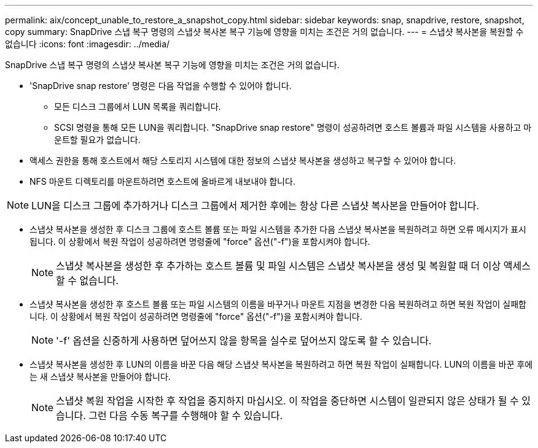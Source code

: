 ---
permalink: aix/concept_unable_to_restore_a_snapshot_copy.html 
sidebar: sidebar 
keywords: snap, snapdrive, restore, snapshot, copy 
summary: SnapDrive 스냅 복구 명령의 스냅샷 복사본 복구 기능에 영향을 미치는 조건은 거의 없습니다. 
---
= 스냅샷 복사본을 복원할 수 없습니다
:icons: font
:imagesdir: ../media/


[role="lead"]
SnapDrive 스냅 복구 명령의 스냅샷 복사본 복구 기능에 영향을 미치는 조건은 거의 없습니다.

* 'SnapDrive snap restore' 명령은 다음 작업을 수행할 수 있어야 합니다.
+
** 모든 디스크 그룹에서 LUN 목록을 쿼리합니다.
** SCSI 명령을 통해 모든 LUN을 쿼리합니다. "SnapDrive snap restore" 명령이 성공하려면 호스트 볼륨과 파일 시스템을 사용하고 마운트할 필요가 없습니다.


* 액세스 권한을 통해 호스트에서 해당 스토리지 시스템에 대한 정보의 스냅샷 복사본을 생성하고 복구할 수 있어야 합니다.
* NFS 마운트 디렉토리를 마운트하려면 호스트에 올바르게 내보내야 합니다.



NOTE: LUN을 디스크 그룹에 추가하거나 디스크 그룹에서 제거한 후에는 항상 다른 스냅샷 복사본을 만들어야 합니다.

* 스냅샷 복사본을 생성한 후 디스크 그룹에 호스트 볼륨 또는 파일 시스템을 추가한 다음 스냅샷 복사본을 복원하려고 하면 오류 메시지가 표시됩니다. 이 상황에서 복원 작업이 성공하려면 명령줄에 "force" 옵션("-f")을 포함시켜야 합니다.
+

NOTE: 스냅샷 복사본을 생성한 후 추가하는 호스트 볼륨 및 파일 시스템은 스냅샷 복사본을 생성 및 복원할 때 더 이상 액세스할 수 없습니다.

* 스냅샷 복사본을 생성한 후 호스트 볼륨 또는 파일 시스템의 이름을 바꾸거나 마운트 지점을 변경한 다음 복원하려고 하면 복원 작업이 실패합니다. 이 상황에서 복원 작업이 성공하려면 명령줄에 "force" 옵션("-f")을 포함시켜야 합니다.
+

NOTE: '-f' 옵션을 신중하게 사용하면 덮어쓰지 않을 항목을 실수로 덮어쓰지 않도록 할 수 있습니다.

* 스냅샷 복사본을 생성한 후 LUN의 이름을 바꾼 다음 해당 스냅샷 복사본을 복원하려고 하면 복원 작업이 실패합니다. LUN의 이름을 바꾼 후에는 새 스냅샷 복사본을 만들어야 합니다.
+

NOTE: 스냅샷 복원 작업을 시작한 후 작업을 중지하지 마십시오. 이 작업을 중단하면 시스템이 일관되지 않은 상태가 될 수 있습니다. 그런 다음 수동 복구를 수행해야 할 수 있습니다.


